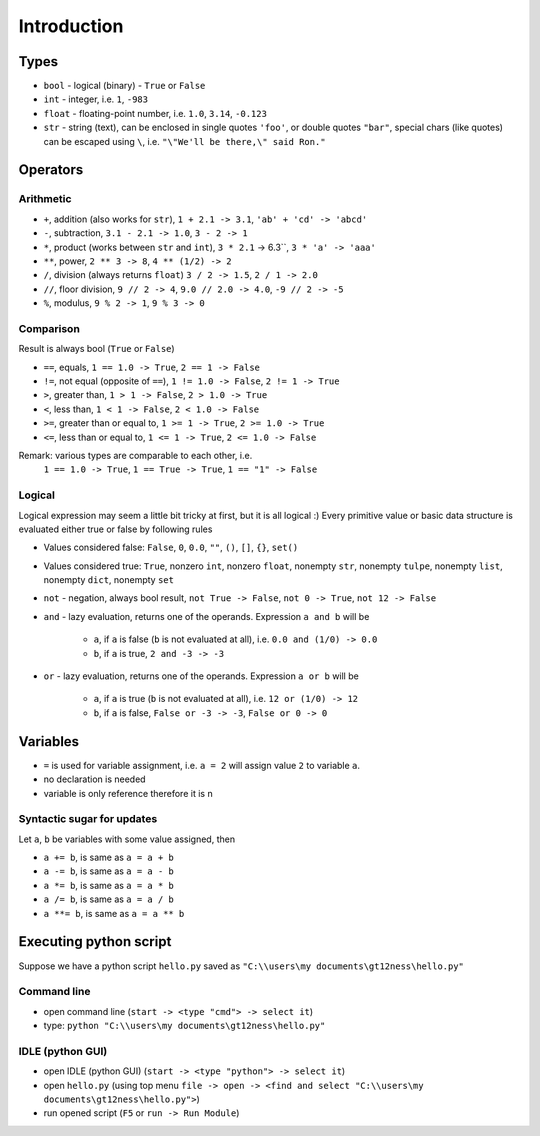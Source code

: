Introduction
############

Types
=====

- ``bool`` - logical (binary) - ``True`` or ``False``
- ``int`` - integer, i.e. ``1``, ``-983``
- ``float`` - floating-point number, i.e. ``1.0``, ``3.14``, ``-0.123``
- ``str`` - string (text), can be enclosed in single quotes ``'foo'``, or double quotes ``"bar"``,
  special chars (like quotes) can be escaped using ``\``, i.e. ``"\"We'll be there,\" said Ron."``

Operators
=========

Arithmetic
----------

- ``+``, addition (also works for ``str``), ``1 + 2.1 -> 3.1``, ``'ab' + 'cd' -> 'abcd'``
- ``-``, subtraction, ``3.1 - 2.1 -> 1.0``, ``3 - 2 -> 1``
- ``*``, product (works between ``str`` and ``int``), ``3 * 2.1`` -> 6.3``, ``3 * 'a' -> 'aaa'``
- ``**``, power, ``2 ** 3 -> 8``, ``4 ** (1/2) -> 2``
- ``/``, division (always returns ``float``) ``3 / 2 -> 1.5``, ``2 / 1 -> 2.0``
- ``//``, floor division, ``9 // 2 -> 4``, ``9.0 // 2.0 -> 4.0``, ``-9 // 2 -> -5``
- ``%``, modulus, ``9 % 2 -> 1``, ``9 % 3 -> 0``


Comparison
----------
Result is always bool (``True`` or ``False``)

- ``==``, equals, ``1 == 1.0 -> True``, ``2 == 1 -> False``
- ``!=``, not equal (opposite of ``==``), ``1 != 1.0 -> False``, ``2 != 1 -> True``
- ``>``, greater than, ``1 > 1 -> False``, ``2 > 1.0 -> True``
- ``<``, less than, ``1 < 1 -> False``, ``2 < 1.0 -> False``
- ``>=``, greater than or equal to, ``1 >= 1 -> True``, ``2 >= 1.0 -> True``
- ``<=``, less than or equal to, ``1 <= 1 -> True``, ``2 <= 1.0 -> False``

Remark: various types are comparable to each other, i.e.
  ``1 == 1.0 -> True``, ``1 == True -> True``, ``1 == "1" -> False``

Logical
-------
Logical expression may seem a little bit tricky at first, but it is all logical :)
Every primitive value or basic data structure is evaluated either true or false by following rules

- Values considered false: ``False``, ``0``, ``0.0``, ``""``, ``()``, ``[]``, ``{}``, ``set()``
- Values considered true: ``True``, nonzero ``int``, nonzero ``float``, nonempty ``str``, nonempty ``tulpe``,
  nonempty ``list``, nonempty ``dict``, nonempty ``set``

- ``not`` - negation, always bool result, ``not True -> False``, ``not 0 -> True``, ``not 12 -> False``
- ``and`` - lazy evaluation, returns one of the operands. Expression ``a and b`` will be

    - ``a``, if ``a`` is false (``b`` is not evaluated at all), i.e. ``0.0 and (1/0) -> 0.0``
    - ``b``, if ``a`` is true, ``2 and -3 -> -3``

- ``or`` - lazy evaluation, returns one of the operands. Expression ``a or b`` will be

    - ``a``, if ``a`` is true (``b`` is not evaluated at all), i.e. ``12 or (1/0) -> 12``
    - ``b``, if ``a`` is false, ``False or -3 -> -3``, ``False or 0 -> 0``

Variables
=========

- ``=`` is used for variable assignment, i.e. ``a = 2`` will assign value ``2`` to variable ``a``.
- no declaration is needed
- variable is only reference therefore it is n

Syntactic sugar for updates
---------------------------
Let ``a``, ``b`` be variables with some value assigned, then

- ``a += b``, is same as ``a = a + b``
- ``a -= b``, is same as ``a = a - b``
- ``a *= b``, is same as ``a = a * b``
- ``a /= b``, is same as ``a = a / b``
- ``a **= b``, is same as ``a = a ** b``

Executing python script
=======================

Suppose we have a python script ``hello.py`` saved as ``"C:\\users\my documents\gt12ness\hello.py"``

Command line
------------

- open command line (``start -> <type "cmd"> -> select it``)
- type: ``python "C:\\users\my documents\gt12ness\hello.py"``

IDLE (python GUI)
-----------------

- open IDLE (python GUI) (``start -> <type "python"> -> select it``)
- open ``hello.py`` (using top menu ``file -> open -> <find and select "C:\\users\my documents\gt12ness\hello.py">``)
- run opened script (``F5`` or ``run -> Run Module``)

